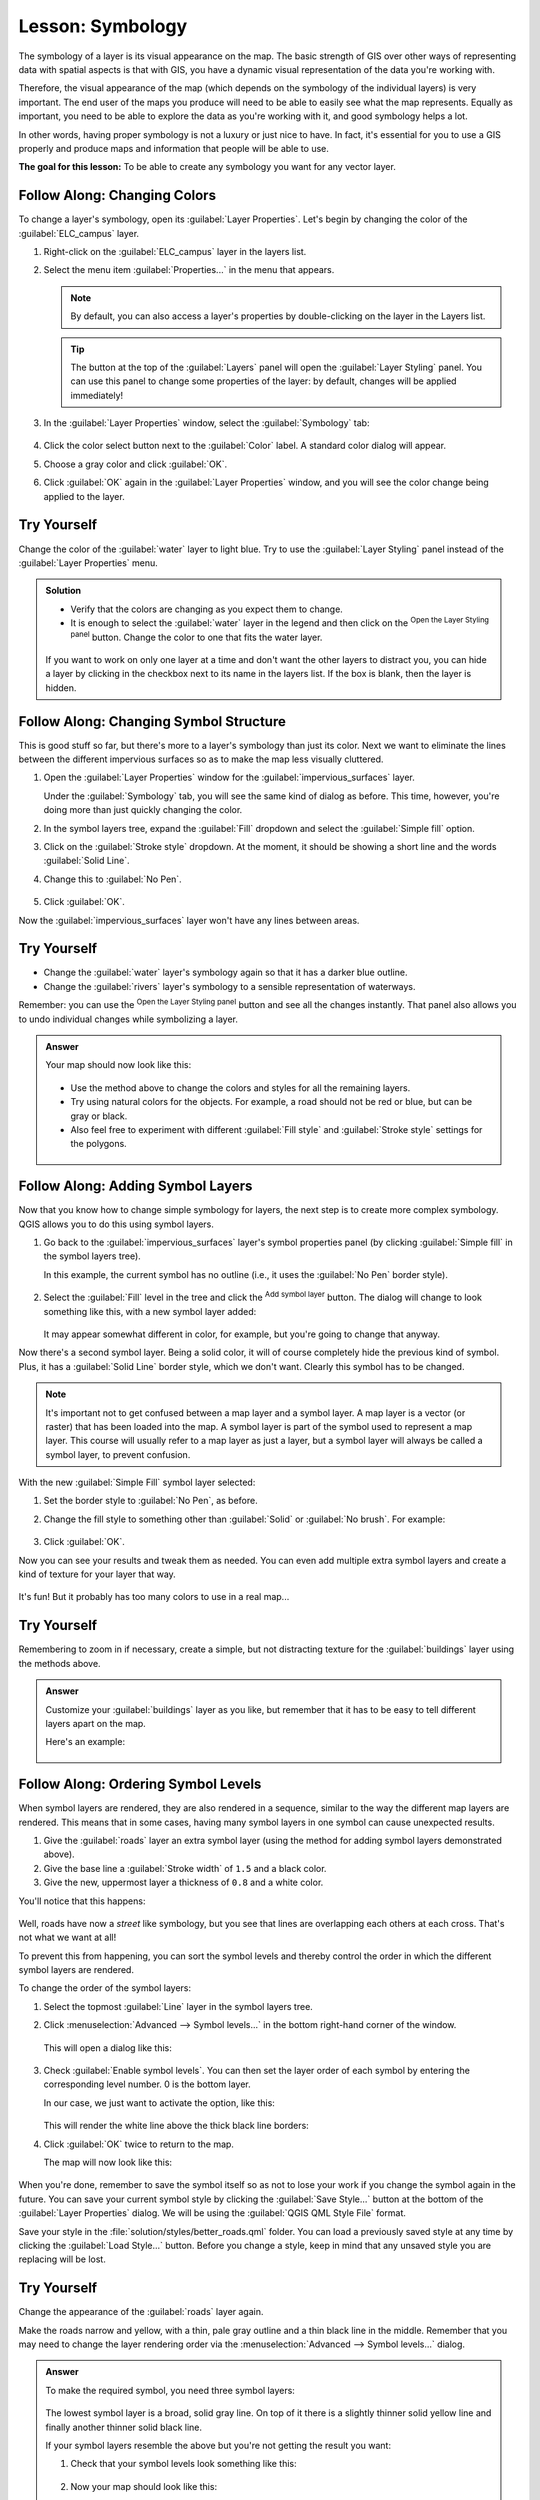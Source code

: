 |LS| Symbology
===============================================================================

The symbology of a layer is its visual appearance on the map.
The basic strength of GIS over other ways of representing data with spatial
aspects is that with GIS, you have a dynamic visual representation of the data
you're working with.

Therefore, the visual appearance of the map (which depends on the symbology of
the individual layers) is very important. The end user of the maps you produce
will need to be able to easily see what the map represents. Equally as
important, you need to be able to explore the data as you're working with it,
and good symbology helps a lot.

In other words, having proper symbology is not a luxury or just nice to have.
In fact, it's essential for you to use a GIS properly and produce maps and
information that people will be able to use.

**The goal for this lesson:** To be able to create any symbology you want for
any vector layer.

|basic| |FA| Changing Colors
-------------------------------------------------------------------------------

To change a layer's symbology, open its :guilabel:`Layer Properties`. Let's
begin by changing the color of the :guilabel:`ELC_campus` layer.

#. Right-click on the :guilabel:`ELC_campus` layer in the layers list.
#. Select the menu item :guilabel:`Properties...` in the menu that appears.

   .. note:: By default, you can also access a layer's properties by
     double-clicking on the layer in the Layers list.

   .. tip:: The |symbology| button at the top of the :guilabel:`Layers`
     panel will open the :guilabel:`Layer Styling` panel. You can use this
     panel to change some properties of the layer: by default, changes will be
     applied immediately!

#. In the :guilabel:`Layer Properties` window, select the |symbology|
   :guilabel:`Symbology` tab:

   .. figure:: img/ELC_campus_symbology.png
      :align: center

#. Click the color select button next to the :guilabel:`Color` label.
   A standard color dialog will appear.
#. Choose a gray color and click :guilabel:`OK`.
#. Click :guilabel:`OK` again in the :guilabel:`Layer Properties` window, and
   you will see the color change being applied to the layer.

|basic| |TY|
-------------------------------------------------------------------------------

Change the color of the :guilabel:`water` layer to light blue. Try to use the
:guilabel:`Layer Styling` panel instead of the :guilabel:`Layer Properties` menu.

.. admonition:: Solution
   :class: dropdown

   * Verify that the colors are changing as you expect them to change.
   * It is enough to select the :guilabel:`water` layer in the legend and then click
     on the |symbology| :sup:`Open the Layer Styling panel` button. Change the color
     to one that fits the water layer.

   .. figure:: img/answer_water_blue.png
      :align: center

   If you want to work on only one layer at a time and don't want the
   other layers to distract you, you can hide a layer by clicking in the checkbox
   next to its name in the layers list. If the box is blank, then the layer
   is hidden.


|basic| |FA| Changing Symbol Structure
-------------------------------------------------------------------------------

This is good stuff so far, but there's more to a layer's symbology than just
its color. Next we want to eliminate the lines between the different impervious surfaces so as to make the map less visually cluttered.

#. Open the :guilabel:`Layer Properties` window for the :guilabel:`impervious_surfaces`
   layer.

   Under the |symbology| :guilabel:`Symbology` tab, you will see the same kind
   of dialog as before. This time, however, you're doing more than just quickly
   changing the color.
#. In the symbol layers tree, expand the :guilabel:`Fill` dropdown
   and select the :guilabel:`Simple fill` option.
#. Click on the :guilabel:`Stroke style` dropdown. At the moment, it should be
   showing a short line and the words :guilabel:`Solid Line`.
#. Change this to :guilabel:`No Pen`.

   .. figure:: img/simple_fill_selected.png
      :align: center

#. Click :guilabel:`OK`.

Now the :guilabel:`impervious_surfaces` layer won't have any lines between areas.


|basic| |TY|
-------------------------------------------------------------------------------

* Change the :guilabel:`water` layer's symbology again so that it has a
  darker blue outline.
* Change the :guilabel:`rivers` layer's symbology to a sensible representation
  of waterways.

Remember: you can use the |symbology| :sup:`Open the Layer Styling panel`
button and see all the changes instantly. That panel also allows you to undo
individual changes while symbolizing a layer.

.. admonition:: Answer
   :class: dropdown

   Your map should now look like this:

   .. figure:: img/answer_symbology1.png
      :align: center

   * Use the method above to change the colors and styles for all the remaining
     layers.
   * Try using natural colors for the objects. For example, a road should not be
     red or blue, but can be gray or black.
   * Also feel free to experiment with different :guilabel:`Fill style` and
     :guilabel:`Stroke style` settings for the polygons.

   .. figure:: img/answer_symbology2.png
      :align: center


|moderate| |FA| Adding Symbol Layers
-------------------------------------------------------------------------------

Now that you know how to change simple symbology for layers, the next step is
to create more complex symbology. QGIS allows you to do this using symbol
layers.

#. Go back to the :guilabel:`impervious_surfaces` layer's symbol properties panel (by clicking
   :guilabel:`Simple fill` in the symbol layers tree).

   In this example, the current symbol has no outline (i.e., it uses the
   :guilabel:`No Pen` border style).

   .. figure:: img/simple_fill_selected.png
      :align: center

#. Select the :guilabel:`Fill` level in the tree and click
   the |signPlus| :sup:`Add symbol layer` button.
   The dialog will change to look something like this, with a new symbol layer
   added:

   .. figure:: img/new_symbol_layer.png
      :align: center

   It may appear somewhat different in color, for example, but you're going
   to change that anyway.

Now there's a second symbol layer. Being a solid color, it will of course
completely hide the previous kind of symbol. Plus, it has a :guilabel:`Solid
Line` border style, which we don't want. Clearly this symbol has to be changed.

.. note::  It's important not to get confused between a map layer and a symbol
   layer. A map layer is a vector (or raster) that has been loaded into the
   map. A symbol layer is part of the symbol used to represent a map layer.
   This course will usually refer to a map layer as just a layer, but a symbol
   layer will always be called a symbol layer, to prevent confusion.

With the new :guilabel:`Simple Fill` symbol layer selected:

#. Set the border style to :guilabel:`No Pen`, as before.
#. Change the fill style to something other than :guilabel:`Solid` or
   :guilabel:`No brush`. For example:

   .. figure:: img/new_fill_settings.png
      :align: center

#. Click :guilabel:`OK`.

Now you can see your results and tweak them as needed.
You can even add multiple extra symbol layers and create a kind of texture for
your layer that way.

.. figure:: img/multiple_symbol_layers.png
   :align: center

It's fun! But it probably has too many colors to use in a real map...


|moderate| |TY|
-------------------------------------------------------------------------------

Remembering to zoom in if necessary, create a simple, but not distracting
texture for the :guilabel:`buildings` layer using the methods above.


.. admonition:: Answer
   :class: dropdown

   Customize your :guilabel:`buildings` layer as you like, but remember that it
   has to be easy to tell different layers apart on the map.

   Here's an example:

   .. figure:: img/answer_buildings_symbology.png
      :align: center


|moderate| |FA| Ordering Symbol Levels
-------------------------------------------------------------------------------

When symbol layers are rendered, they are also rendered in a sequence, similar
to the way the different map layers are rendered. This means that in some cases,
having many symbol layers in one symbol can cause unexpected results.

#. Give the :guilabel:`roads` layer an extra symbol layer (using the method
   for adding symbol layers demonstrated above).
#. Give the base line a :guilabel:`Stroke width` of ``1.5`` and a black color.
#. Give the new, uppermost layer a thickness of ``0.8`` and a white color.

You'll notice that this happens:

.. figure:: img/bad_roads_symbology.png
   :align: center

Well, roads have now a *street* like symbology, but you see that lines are
overlapping each others at each cross. That's not what we want at all!

To prevent this from happening, you can sort the symbol levels and thereby
control the order in which the different symbol layers are rendered.

To change the order of the symbol layers:

#. Select the topmost :guilabel:`Line` layer in the symbol layers tree.
#. Click :menuselection:`Advanced --> Symbol levels...` in the
   bottom right-hand corner of the window.

   .. figure:: img/symbol_levels_main_dialog.png
      :align: center

   This will open a dialog like this:

   .. figure:: img/symbol_levels_dialog.png
      :align: center

#. Check |checkbox| :guilabel:`Enable symbol levels`. You can then set the
   layer order of each symbol by entering the corresponding level number.
   0 is the bottom layer.

   In our case, we just want to activate the option, like this:

   .. figure:: img/correct_symbol_layers.png
      :align: center

   This will render the white line above the thick black line borders:

#. Click :guilabel:`OK` twice to return to the map.

   The map will now look like this:

   .. figure:: img/better_roads_symbology.png
      :align: center

When you're done, remember to save the symbol itself so as not to lose your
work if you change the symbol again in the future. You can save your current
symbol style by clicking the :guilabel:`Save Style...` button at the bottom
of the :guilabel:`Layer Properties` dialog.
We will be using the :guilabel:`QGIS QML Style File` format.

.. TODO: imho there's a mix of saving symbols and saving styles here that could
 be misleading. Saving style should deserve its own section.

Save your style in the :file:`solution/styles/better_roads.qml` folder. You can load a
previously saved style at any time by clicking the :guilabel:`Load Style...`
button. Before you change a style, keep in mind that any unsaved style you are
replacing will be lost.


|moderate| |TY|
-------------------------------------------------------------------------------

Change the appearance of the :guilabel:`roads` layer again.

Make the roads narrow and yellow, with a thin, pale gray outline and a
thin black line in the middle. Remember that you may need to change the layer
rendering order via the :menuselection:`Advanced --> Symbol levels...` dialog.

.. figure:: img/target_road_symbology.png
   :align: center


.. admonition:: Answer
   :class: dropdown

   To make the required symbol, you need three symbol layers:

   .. figure:: img/answer_road_symbology.png
      :align: center

   The lowest symbol layer is a broad, solid gray line. On top of it there is a
   slightly thinner solid yellow line and finally another thinner solid black line.

   If your symbol layers resemble the above but you're not getting the result
   you want:

   #. Check that your symbol levels look something like this:

      .. figure:: img/answer_road_symbol_levels.png
         :align: center

   #. Now your map should look like this:

      .. figure:: img/target_road_symbology_answer.png
         :align: center


|moderate| |FA| Symbol layer types
-------------------------------------------------------------------------------

In addition to setting fill colors and using predefined patterns, you can use
different symbol layer types entirely. The only type we've been using up to now
was the :guilabel:`Simple Fill` type. The more advanced symbol layer types allow
you to customize your symbols even further.

Each type of vector (point, line and polygon) has its own set of symbol layer
types. First we will look at the types available for points.

Point Symbol Layer Types
...............................................................................

#. Uncheck all the layers except for :guilabel:`wild_species`.
#. Change the symbol properties for the :guilabel:`wild_species` layer:

   .. figure:: img/places_layer_properties.png
      :align: center

#. You can access the various symbol layer types by selecting the
   :guilabel:`Simple marker` layer in the symbol layers tree, then
   click the :guilabel:`Symbol layer type` dropdown:

   .. figure:: img/marker_type_dropdown.png
      :align: center

#. Investigate the various options available to you, and choose a symbol with
   styling you think is appropriate.
#. If in doubt, use a round :guilabel:`Simple marker` with a white border and
   pale green fill, with a :guilabel:`Size` of ``3.00`` and a
   :guilabel:`Stroke width` of ``0.5``.


Line Symbol Layer Types
...............................................................................

To see the various options available for line data:

#. Change the :guilabel:`Symbol layer type` for the :guilabel:`roads` layer's
   topmost symbol layer to :guilabel:`Marker line`:

   .. figure:: img/change_to_marker_line.png
      :align: center

#. Select the :guilabel:`Simple marker` layer in the symbol layers
   tree. Change the symbol properties to match this dialog:

   .. figure:: img/simple_marker_line_properties.png
      :align: center

#. Select the :guilabel:`Marker line` layer and change the interval to ``1.00``:

   .. figure:: img/marker_line_interval.png
      :align: center

#. Ensure that the symbol levels are correct (via the
   :menuselection:`Advanced --> Symbol levels` dialog we used earlier) before
   applying the style.

Once you have applied the style, take a look at its results on the map. As you
can see, these symbols change direction along with the road but don't always
bend along with it. This is useful for some purposes, but not for others. If
you prefer, you can change the symbol layer in question back to the way it was
before.

Polygon Symbol Layer Types
...............................................................................

To see the various options available for polygon data:

#. Change the :guilabel:`Symbol layer type` for the :guilabel:`water` layer, as
   before for the other layers.
#. Investigate what the different options on the list can do.
#. Choose one of them that you find suitable.
#. If in doubt, use the :guilabel:`Point pattern fill` with the following
   options:

   .. figure:: img/pattern_fill_size.png
      :align: center

   .. figure:: img/pattern_fill_distances.png
      :align: center

#. Add a new symbol layer with a normal :guilabel:`Simple fill`.
#. Make it the same light blue with a darker blue border.
#. Move it underneath the point pattern symbol layer with the :guilabel:`Move
   down` button:

   .. figure:: img/simple_fill_move_down.png
      :align: center

As a result, you have a textured symbol for the water layer, with the added
benefit that you can change the size, shape and distance of the individual dots
that make up the texture.


.. _backlink-symbology-marker-line:

|moderate| |TY|
-------------------------------------------------------------------------------

Apply a green transparent fill color to the :guilabel:`protected_areas` layer,
and change the outline to look like this:

.. figure:: img/marker_line_preview.png
   :align: center


.. admonition:: Answer
   :class: dropdown

   Here are examples of the symbol structure:

   .. figure:: img/answer_marker_line.png
      :align: center

   .. figure:: img/answer_marker_line2.png
      :align: center

|IC|
-------------------------------------------------------------------------------

Changing the symbology for the different layers has transformed a collection of
vector files into a legible map. Not only can you see what's happening, it's
even nice to look at!

|FR|
-------------------------------------------------------------------------------

`Examples of Beautiful Maps
<https://gis.stackexchange.com/questions/3083/seeking-examples-of-beautiful-maps>`_

|WN|
-------------------------------------------------------------------------------

Changing symbols for whole layers is useful, but the information contained
within each layer is not yet available to someone reading these maps. What are
the streets called? Which administrative regions do certain areas belong to?
What are the relative surface areas of the farms? All of this information is
still hidden. The next lesson will explain how to represent this data on your
map.

.. note::  Did you remember to save your map recently?


.. Substitutions definitions - AVOID EDITING PAST THIS LINE
   This will be automatically updated by the find_set_subst.py script.
   If you need to create a new substitution manually,
   please add it also to the substitutions.txt file in the
   source folder.

.. |FA| replace:: Follow Along:
.. |FR| replace:: Further Reading
.. |IC| replace:: In Conclusion
.. |LS| replace:: Lesson:
.. |TY| replace:: Try Yourself
.. |WN| replace:: What's Next?
.. |arrowDown| image:: /static/common/mActionArrowDown.png
   :width: 1.5em
.. |basic| image:: /static/common/basic.png
.. |checkbox| image:: /static/common/checkbox.png
   :width: 1.3em
.. |hard| image:: /static/common/hard.png
.. |majorUrbanName| replace:: Swellendam
.. |moderate| image:: /static/common/moderate.png
.. |rendering| image:: /static/common/rendering.png
   :width: 1.5em
.. |signPlus| image:: /static/common/symbologyAdd.png
   :width: 1.5em
.. |symbology| image:: /static/common/symbology.png
   :width: 2em
.. |zoomIn| image:: /static/common/mActionZoomIn.png
   :width: 1.5em
.. |zoomOut| image:: /static/common/mActionZoomOut.png
   :width: 1.5em
